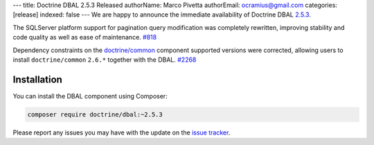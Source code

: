 ---
title: Doctrine DBAL 2.5.3 Released
authorName: Marco Pivetta
authorEmail: ocramius@gmail.com
categories: [release]
indexed: false
---
We are happy to announce the immediate availability of Doctrine DBAL
`2.5.3 <https://github.com/doctrine/dbal/releases/tag/v2.5.3>`_.

The SQLServer platform support for pagination query modification was
completely rewritten, improving stability and code quality as well as
ease of maintenance. `#818 <https://github.com/doctrine/dbal/issues/818>`_

Dependency constraints on the
`doctrine/common <https://github.com/doctrine/common>`_ component supported
versions were corrected, allowing users to install ``doctrine/common``
``2.6.*`` together with the DBAL. `#2268 <https://github.com/doctrine/dbal/issues/2268>`_

Installation
~~~~~~~~~~~~

You can install the DBAL component using Composer:

.. code-block:: shell

  composer require doctrine/dbal:~2.5.3

Please report any issues you may have with the update on the
`issue tracker <https://github.com/doctrine/dbal/issues>`_.
